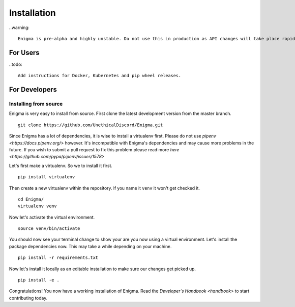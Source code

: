 ============
Installation
============

..warning::

    Enigma is pre-alpha and highly unstable. Do not use this in production as API changes will take place rapidly without notice.

For Users
=========

..todo::

    Add instructions for Docker, Kubernetes and pip wheel releases.

For Developers
==============

Installing from source
----------------------

Enigma is very easy to install from source. First clone the latest development version from the master branch.

::

    git clone https://github.com/UnethicalDiscord/Enigma.git


Since Enigma has a lot of dependencies, it is wise to install a virtualenv first. Please do not use `pipenv <https://docs.pipenv.org/>` however.
It's incompatible with Enigma's dependencies and may cause more problems in the future. If you wish to submit a pull request to fix this problem please read more `here <https://github.com/pypa/pipenv/issues/1578>`

Let's first make a virtualenv. So we to install it first.

::

    pip install virtualenv

Then create a new virtualenv within the repository. If you name it ``venv`` it won't get checked it.

::

    cd Enigma/
    virtualenv venv

Now let's activate the virtual environment.

::

    source venv/bin/activate

You should now see your terminal change to show your are you now using a virtual environment.
Let's install the package dependencies now. This may take a while depending on your machine.


::

    pip install -r requirements.txt

Now let's install it locally as an editable installation to make sure our changes get picked up.

::

    pip install -e .

Congratulations! You now have a working installation of Enigma.
Read the `Developer's Handbook <handbook>` to start contributing today.